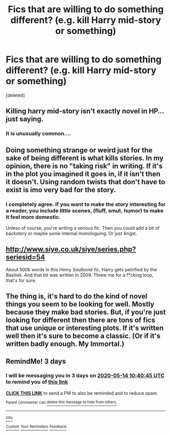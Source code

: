 #+TITLE: Fics that are willing to do something *different*? (e.g. kill Harry mid-story or something)

* Fics that are willing to do something *different*? (e.g. kill Harry mid-story or something)
:PROPERTIES:
:Score: 28
:DateUnix: 1589159017.0
:DateShort: 2020-May-11
:FlairText: Request
:END:
[deleted]


** Killing harry mid-story isn't exactly novel in HP... just saying.
:PROPERTIES:
:Author: Murphy540
:Score: 21
:DateUnix: 1589164948.0
:DateShort: 2020-May-11
:END:

*** It is unusually common....
:PROPERTIES:
:Author: InLoveWithBooks
:Score: 3
:DateUnix: 1589170275.0
:DateShort: 2020-May-11
:END:


** Doing something strange or weird just for the sake of being different is what kills stories. In my opinion, there is no "taking risk" in writing. If it's in the plot you imagined it goes in, if it isn't then it doesn't. Using random twists that don't have to exist is imo very bad for the story.
:PROPERTIES:
:Author: VulpineKitsune
:Score: 10
:DateUnix: 1589183847.0
:DateShort: 2020-May-11
:END:

*** I completely agree. If you want to make the story interesting for a reader, you include little scenes, (fluff, smut, humor) to make it feel more domestic.

Unless of course, you're writing a serious fic. Then you could add a bit of backstory or maybe some internal monologuing. Or just Angst.
:PROPERTIES:
:Author: Ramennoof
:Score: 4
:DateUnix: 1589185347.0
:DateShort: 2020-May-11
:END:


** [[http://www.siye.co.uk/siye/series.php?seriesid=54]]

About 500k words in this Hinny Soulbond fic, Harry gets petrified by the Basilisk. And that bit was written in 2009. Threw me for a f*cking loop, that's for sure.
:PROPERTIES:
:Author: FavChanger
:Score: 1
:DateUnix: 1589220582.0
:DateShort: 2020-May-11
:END:


** The thing is, it's hard to do the kind of novel things you seem to be looking for well. Mostly because they make bad stories. But, if you're just looking for different then there are tons of fics that use unique or interesting plots. If it's written well then it's sure to become a classic. (Or if it's written badly enough. My Immortal.)
:PROPERTIES:
:Author: MachaiArcanum
:Score: 1
:DateUnix: 1589194278.0
:DateShort: 2020-May-11
:END:


** RemindMe! 3 days
:PROPERTIES:
:Author: YuliyaKar
:Score: 0
:DateUnix: 1589193645.0
:DateShort: 2020-May-11
:END:

*** I will be messaging you in 3 days on [[http://www.wolframalpha.com/input/?i=2020-05-14%2010:40:45%20UTC%20To%20Local%20Time][*2020-05-14 10:40:45 UTC*]] to remind you of [[https://np.reddit.com/r/HPfanfiction/comments/ghdozg/fics_that_are_willing_to_do_something_different/fq9cjnx/?context=3][*this link*]]

[[https://np.reddit.com/message/compose/?to=RemindMeBot&subject=Reminder&message=%5Bhttps%3A%2F%2Fwww.reddit.com%2Fr%2FHPfanfiction%2Fcomments%2Fghdozg%2Ffics_that_are_willing_to_do_something_different%2Ffq9cjnx%2F%5D%0A%0ARemindMe%21%202020-05-14%2010%3A40%3A45%20UTC][*CLICK THIS LINK*]] to send a PM to also be reminded and to reduce spam.

^{Parent commenter can} [[https://np.reddit.com/message/compose/?to=RemindMeBot&subject=Delete%20Comment&message=Delete%21%20ghdozg][^{delete this message to hide from others.}]]

--------------

[[https://np.reddit.com/r/RemindMeBot/comments/e1bko7/remindmebot_info_v21/][^{Info}]]

[[https://np.reddit.com/message/compose/?to=RemindMeBot&subject=Reminder&message=%5BLink%20or%20message%20inside%20square%20brackets%5D%0A%0ARemindMe%21%20Time%20period%20here][^{Custom}]]
[[https://np.reddit.com/message/compose/?to=RemindMeBot&subject=List%20Of%20Reminders&message=MyReminders%21][^{Your Reminders}]]
[[https://np.reddit.com/message/compose/?to=Watchful1&subject=RemindMeBot%20Feedback][^{Feedback}]]
:PROPERTIES:
:Author: RemindMeBot
:Score: 1
:DateUnix: 1589193681.0
:DateShort: 2020-May-11
:END:
